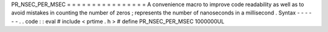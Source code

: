 PR_NSEC_PER_MSEC
=
=
=
=
=
=
=
=
=
=
=
=
=
=
=
=
A
convenience
macro
to
improve
code
readability
as
well
as
to
avoid
mistakes
in
counting
the
number
of
zeros
;
represents
the
number
of
nanoseconds
in
a
millisecond
.
Syntax
-
-
-
-
-
-
.
.
code
:
:
eval
#
include
<
prtime
.
h
>
#
define
PR_NSEC_PER_MSEC
1000000UL
